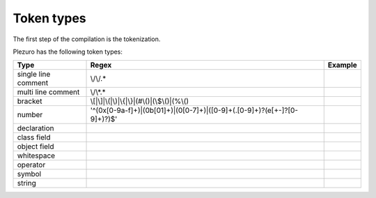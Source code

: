 Token types
===========

The first step of the compilation is the tokenization.

Plezuro has the following token types:

======================  ============================================================================= =====================
Type                    Regex                                                                         Example
======================  ============================================================================= =====================
single line comment     \\/\\/.*
multi line comment      \\/\\*.*
bracket                 \\[\|\\]|\\(\|\\)|\\{\|\\}\|(#\\()\|(\\$\\()\|(%\\()
number                  '^(0x[0-9a-f]+)|(0b[01]+)|(0[0-7]+)|([0-9]+(\.[0-9]+)?(e[\+\-]?[0-9]+)?)$'
declaration
class field
object field
whitespace
operator
symbol
string
======================  ============================================================================= =====================
